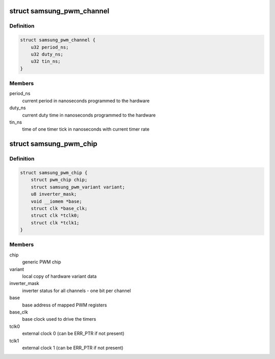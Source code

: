 .. -*- coding: utf-8; mode: rst -*-
.. src-file: drivers/pwm/pwm-samsung.c

.. _`samsung_pwm_channel`:

struct samsung_pwm_channel
==========================

.. c:type:: struct samsung_pwm_channel

    private data of PWM channel

.. _`samsung_pwm_channel.definition`:

Definition
----------

.. code-block:: c

    struct samsung_pwm_channel {
        u32 period_ns;
        u32 duty_ns;
        u32 tin_ns;
    }

.. _`samsung_pwm_channel.members`:

Members
-------

period_ns
    current period in nanoseconds programmed to the hardware

duty_ns
    current duty time in nanoseconds programmed to the hardware

tin_ns
    time of one timer tick in nanoseconds with current timer rate

.. _`samsung_pwm_chip`:

struct samsung_pwm_chip
=======================

.. c:type:: struct samsung_pwm_chip

    private data of PWM chip

.. _`samsung_pwm_chip.definition`:

Definition
----------

.. code-block:: c

    struct samsung_pwm_chip {
        struct pwm_chip chip;
        struct samsung_pwm_variant variant;
        u8 inverter_mask;
        void __iomem *base;
        struct clk *base_clk;
        struct clk *tclk0;
        struct clk *tclk1;
    }

.. _`samsung_pwm_chip.members`:

Members
-------

chip
    generic PWM chip

variant
    local copy of hardware variant data

inverter_mask
    inverter status for all channels - one bit per channel

base
    base address of mapped PWM registers

base_clk
    base clock used to drive the timers

tclk0
    external clock 0 (can be ERR_PTR if not present)

tclk1
    external clock 1 (can be ERR_PTR if not present)

.. This file was automatic generated / don't edit.

